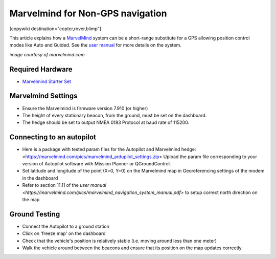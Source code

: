 .. _common-marvelmind:

=================================
Marvelmind for Non-GPS navigation
=================================

[copywiki destination="copter,rover,blimp"]

This article explains how a `MarvelMind <https://marvelmind.com/>`__ system can be a short-range substitute for a GPS allowing position control modes like Auto and Guided.
See the `user manual <https://marvelmind.com/pics/marvelmind_navigation_system_manual.pdf>`__ for more details on the system.

.. image:: ../../../images/marvel-mind.jpg
    :target: ../_images/marvel-mind.jpg

*image courtesy of marvelmind.com*

Required Hardware
=================

* `Marvelmind Starter Set <https://marvelmind.com/product/starter-set-super-mp-3d/>`__

Marvelmind Settings
=====================

- Ensure the Marvelmind is firmware version 7.910 (or higher)
- The height of every stationary beacon, from the ground, must be set on the dashboard.
- The hedge should be set to output NMEA 0183 Protocol at baud rate of 115200.

Connecting to an autopilot
==========================

- Here is a package with tested param files for the Autopilot and Marvelmind hedge: <https://marvelmind.com/pics/marvelmind_ardupilot_settings.zip>
  Upload the param file corresponding to your version of Autopilot software with  Mission Planner or QGroundControl.
- Set latitude and longitude of the point (X=0, Y=0) on the Marvelmind map in Georeferencing settings of the modem in the dashboard 
- Refer to section 11.11 of the `user manual <https://marvelmind.com/pics/marvelmind_navigation_system_manual.pdf>` to setup correct north direction on the map

Ground Testing
==============

- Connect the Autopilot to a ground station
- Click on 'freeze map' on the dashboard
- Check that the vehicle's position is relatively stable (i.e. moving around less than one meter)
- Walk the vehicle around between the beacons and ensure that its position on the map updates correctly


